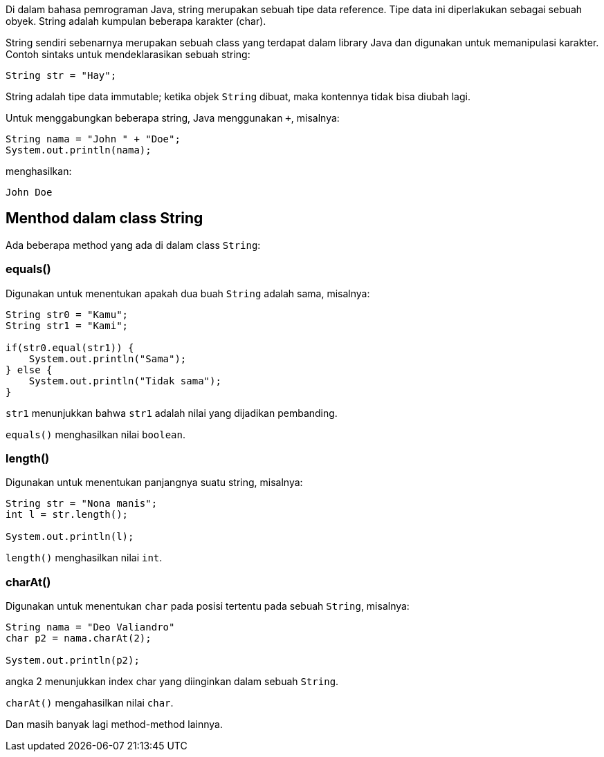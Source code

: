 :page-title     : String
:page-signed-by : Deo Valiandro. M <valiandrod@gmail.com>
:page-layout    : default
:page-category  : pp

Di dalam bahasa pemrograman Java, string merupakan sebuah tipe data reference.
Tipe data ini diperlakukan sebagai sebuah obyek. String adalah kumpulan beberapa
karakter (char).

String sendiri sebenarnya merupakan sebuah class yang terdapat dalam library
Java dan digunakan untuk memanipulasi karakter. Contoh sintaks untuk
mendeklarasikan sebuah string:

[source, java]
String str = "Hay";

String adalah tipe data immutable; ketika objek `String` dibuat, maka kontennya
tidak bisa diubah lagi.

Untuk menggabungkan beberapa string, Java menggunakan `+`, misalnya:

[source, java]
String nama = "John " + "Doe";
System.out.println(nama);

menghasilkan:

[source, bash]
John Doe


== Menthod dalam class String

Ada beberapa method yang ada di dalam class `String`:


=== equals()

Digunakan untuk menentukan apakah dua buah `String` adalah sama, misalnya:

[source, java]
----
String str0 = "Kamu";
String str1 = "Kami";

if(str0.equal(str1)) {
    System.out.println("Sama");
} else {
    System.out.println("Tidak sama");
}
----

`str1` menunjukkan bahwa `str1` adalah nilai yang dijadikan pembanding.

`equals()` menghasilkan nilai `boolean`.


=== length()

Digunakan untuk menentukan panjangnya suatu string, misalnya:

[source, java]
----
String str = "Nona manis";
int l = str.length();

System.out.println(l);
----

`length()` menghasilkan nilai `int`.


=== charAt()

Digunakan untuk menentukan `char` pada posisi tertentu pada sebuah `String`,
misalnya:

[source, java]
----
String nama = "Deo Valiandro"
char p2 = nama.charAt(2);

System.out.println(p2);
----

angka 2 menunjukkan index char yang diinginkan dalam sebuah `String`.

`charAt()` mengahasilkan nilai `char`.


Dan masih banyak lagi method-method lainnya.
